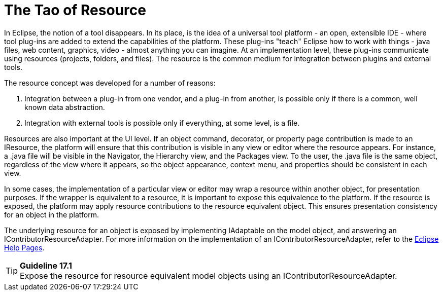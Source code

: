 = The Tao of Resource


In Eclipse, the notion of a tool disappears. In its place, is the idea
of a universal tool platform - an open, extensible IDE - where tool
plug-ins are added to extend the capabilities of the platform. These
plug-ins "teach" Eclipse how to work with things - java files, web
content, graphics, video - almost anything you can imagine. At an
implementation level, these plug-ins communicate using resources
(projects, folders, and files). The resource is the common medium for
integration between plugins and external tools.

The resource concept was developed for a number of reasons:

  1. Integration between a plug-in from one vendor, and a plug-in from
another, is possible only if there is a common, well known data
abstraction.
  2. Integration with external tools is possible only if everything, at
some level, is a file.

Resources are also important at the UI level. If an object command,
decorator, or property page contribution is made to an IResource, the
platform will ensure that this contribution is visible in any view or
editor where the resource appears. For instance, a .java file will be
visible in the Navigator, the Hierarchy view, and the Packages view. To
the user, the .java file is the same object, regardless of the view
where it appears, so the object appearance, context menu, and properties
should be consistent in each view.

In some cases, the implementation of a particular view or editor may
wrap a resource within another object, for presentation purposes. If the
wrapper is equivalent to a resource, it is important to expose this
equivalence to the platform. If the resource is exposed, the platform
may apply resource contributions to the resource equivalent object. This
ensures presentation consistency for an object in the platform.

The underlying resource for an object is exposed by implementing
IAdaptable on the model object, and answering an
IContributorResourceAdapter. For more information on the implementation
of an IContributorResourceAdapter, refer to the
https://help.eclipse.org/latest/index.jsp?topic=%2Forg.eclipse.platform.doc.isv%2Freference%2Fapi%2Forg%2Feclipse%2Fui%2FIContributorResourceAdapter.html[Eclipse Help Pages].

TIP: [guideline17.1]*Guideline 17.1* +
Expose the resource for resource equivalent model objects using an
IContributorResourceAdapter.